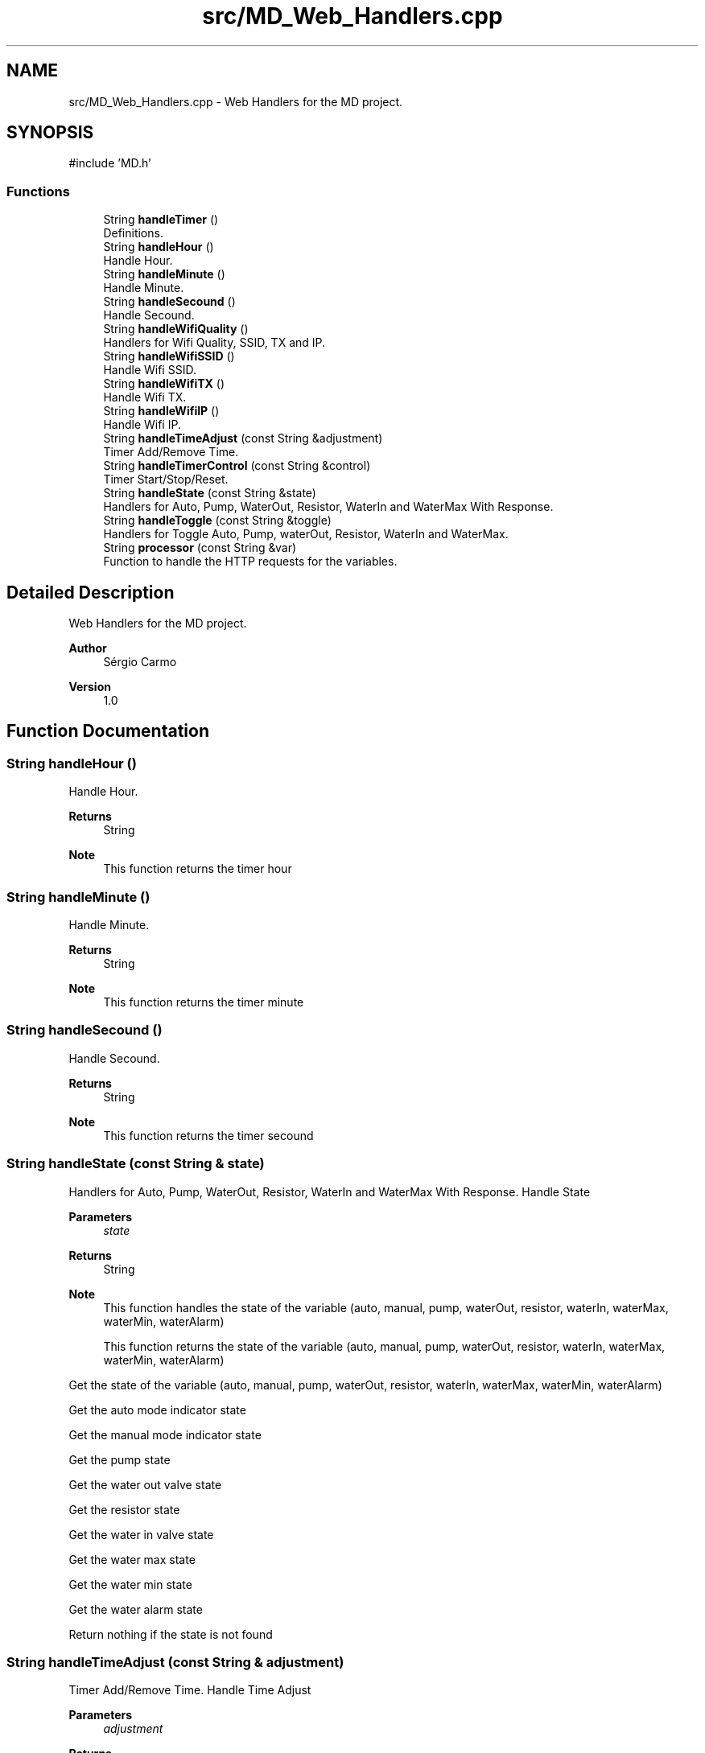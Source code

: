 .TH "src/MD_Web_Handlers.cpp" 3 "IntelligentDestiller" \" -*- nroff -*-
.ad l
.nh
.SH NAME
src/MD_Web_Handlers.cpp \- Web Handlers for the MD project\&.  

.SH SYNOPSIS
.br
.PP
\fR#include 'MD\&.h'\fP
.br

.SS "Functions"

.in +1c
.ti -1c
.RI "String \fBhandleTimer\fP ()"
.br
.RI "Definitions\&. "
.ti -1c
.RI "String \fBhandleHour\fP ()"
.br
.RI "Handle Hour\&. "
.ti -1c
.RI "String \fBhandleMinute\fP ()"
.br
.RI "Handle Minute\&. "
.ti -1c
.RI "String \fBhandleSecound\fP ()"
.br
.RI "Handle Secound\&. "
.ti -1c
.RI "String \fBhandleWifiQuality\fP ()"
.br
.RI "Handlers for Wifi Quality, SSID, TX and IP\&. "
.ti -1c
.RI "String \fBhandleWifiSSID\fP ()"
.br
.RI "Handle Wifi SSID\&. "
.ti -1c
.RI "String \fBhandleWifiTX\fP ()"
.br
.RI "Handle Wifi TX\&. "
.ti -1c
.RI "String \fBhandleWifiIP\fP ()"
.br
.RI "Handle Wifi IP\&. "
.ti -1c
.RI "String \fBhandleTimeAdjust\fP (const String &adjustment)"
.br
.RI "Timer Add/Remove Time\&. "
.ti -1c
.RI "String \fBhandleTimerControl\fP (const String &control)"
.br
.RI "Timer Start/Stop/Reset\&. "
.ti -1c
.RI "String \fBhandleState\fP (const String &state)"
.br
.RI "Handlers for Auto, Pump, WaterOut, Resistor, WaterIn and WaterMax With Response\&. "
.ti -1c
.RI "String \fBhandleToggle\fP (const String &toggle)"
.br
.RI "Handlers for Toggle Auto, Pump, waterOut, Resistor, WaterIn and WaterMax\&. "
.ti -1c
.RI "String \fBprocessor\fP (const String &var)"
.br
.RI "Function to handle the HTTP requests for the variables\&. "
.in -1c
.SH "Detailed Description"
.PP 
Web Handlers for the MD project\&. 


.PP
\fBAuthor\fP
.RS 4
Sérgio Carmo
.RE
.PP
\fBVersion\fP
.RS 4
1\&.0 
.RE
.PP

.SH "Function Documentation"
.PP 
.SS "String handleHour ()"

.PP
Handle Hour\&. 
.PP
\fBReturns\fP
.RS 4
String 
.RE
.PP
\fBNote\fP
.RS 4
This function returns the timer hour 
.RE
.PP

.SS "String handleMinute ()"

.PP
Handle Minute\&. 
.PP
\fBReturns\fP
.RS 4
String 
.RE
.PP
\fBNote\fP
.RS 4
This function returns the timer minute 
.RE
.PP

.SS "String handleSecound ()"

.PP
Handle Secound\&. 
.PP
\fBReturns\fP
.RS 4
String 
.RE
.PP
\fBNote\fP
.RS 4
This function returns the timer secound 
.RE
.PP

.SS "String handleState (const String & state)"

.PP
Handlers for Auto, Pump, WaterOut, Resistor, WaterIn and WaterMax With Response\&. Handle State 
.PP
\fBParameters\fP
.RS 4
\fIstate\fP 
.RE
.PP
\fBReturns\fP
.RS 4
String 
.RE
.PP
\fBNote\fP
.RS 4
This function handles the state of the variable (auto, manual, pump, waterOut, resistor, waterIn, waterMax, waterMin, waterAlarm) 

.PP
This function returns the state of the variable (auto, manual, pump, waterOut, resistor, waterIn, waterMax, waterMin, waterAlarm) 
.RE
.PP
Get the state of the variable (auto, manual, pump, waterOut, resistor, waterIn, waterMax, waterMin, waterAlarm)

.PP
Get the auto mode indicator state

.PP
Get the manual mode indicator state

.PP
Get the pump state

.PP
Get the water out valve state

.PP
Get the resistor state

.PP
Get the water in valve state

.PP
Get the water max state

.PP
Get the water min state

.PP
Get the water alarm state

.PP
Return nothing if the state is not found
.SS "String handleTimeAdjust (const String & adjustment)"

.PP
Timer Add/Remove Time\&. Handle Time Adjust 
.PP
\fBParameters\fP
.RS 4
\fIadjustment\fP 
.RE
.PP
\fBReturns\fP
.RS 4
String 
.RE
.PP
\fBNote\fP
.RS 4
This function adjusts the timer 

.PP
This function returns the adjustment message for the timer (add1s, add5s, add10s, add1m, add5m, add10m, rem1s, rem5s, rem10s, rem1m, rem5m, rem10m) 
.RE
.PP
Adjust the timer based on the adjustment parameter

.PP
Add 1 secound to timer

.PP
Add 5 secounds to timer

.PP
Add 10 secounds to timer

.PP
Add 1 minute to timer

.PP
Add 5 minutes to timer

.PP
Add 10 minutes to timer

.PP
Remove 1 secound from timer

.PP
Remove 5 secounds from timer

.PP
Remove 10 secounds from timer

.PP
Remove 1 minute from timer

.PP
Remove 5 minutes from timer

.PP
Remove 10 minutes from timer

.PP
Return the adjustment message for the timer (add1s, add5s, add10s, add1m, add5m, add10m, rem1s, rem5s, rem10s, rem1m, rem5m, rem10m)
.SS "String handleTimer ()"

.PP
Definitions\&. Handlers\&.

.PP
Timer handlers

.PP
Handle Timer 
.PP
\fBReturns\fP
.RS 4
String 
.RE
.PP
\fBNote\fP
.RS 4
This function handles the timer 

.PP
This function returns the timer in the format HH:MM:SS 
.RE
.PP

.SS "String handleTimerControl (const String & control)"

.PP
Timer Start/Stop/Reset\&. Handle Timer Control 
.PP
\fBParameters\fP
.RS 4
\fIcontrol\fP 
.RE
.PP
\fBReturns\fP
.RS 4
String 
.RE
.PP
\fBNote\fP
.RS 4
This function controls the timer 

.PP
This function returns the control message for the timer (start, stop, reset) 
.RE
.PP
Control the timer based on the control parameter (start, stop, reset)

.PP
Start the timer

.PP
Stop the timer

.PP
Reset the timer

.PP
Return the control message for the timer (start, stop, reset)
.SS "String handleToggle (const String & toggle)"

.PP
Handlers for Toggle Auto, Pump, waterOut, Resistor, WaterIn and WaterMax\&. Handle Toggle 
.PP
\fBParameters\fP
.RS 4
\fItoggle\fP 
.RE
.PP
\fBReturns\fP
.RS 4
String 
.RE
.PP
\fBNote\fP
.RS 4
This function toggles the variable (auto, pump, waterOut, resistor, waterIn) 

.PP
This function returns the toggle message for the variable (auto, pump, waterOut, resistor, waterIn) 
.RE
.PP
Toggle the variable (auto, pump, waterOut, resistor, waterIn)

.PP
Toggle the auto mode indicator state

.PP
Toggle the pump state

.PP
Toggle the water out valve state

.PP
Toggle the water in valve state

.PP
Toggle the resistor state

.PP
Return the toggle message for the variable (auto, pump, waterOut, resistor, waterIn)
.SS "String handleWifiIP ()"

.PP
Handle Wifi IP\&. 
.PP
\fBReturns\fP
.RS 4
String 
.RE
.PP
\fBNote\fP
.RS 4
This function returns the WiFi IP address 
.RE
.PP

.SS "String handleWifiQuality ()"

.PP
Handlers for Wifi Quality, SSID, TX and IP\&. Handle Wifi Quality 
.PP
\fBReturns\fP
.RS 4
String 
.RE
.PP
\fBNote\fP
.RS 4
This function returns the WiFi quality in percentage 
.RE
.PP

.SS "String handleWifiSSID ()"

.PP
Handle Wifi SSID\&. 
.PP
\fBReturns\fP
.RS 4
String 
.RE
.PP
\fBNote\fP
.RS 4
This function returns the WiFi SSID 
.RE
.PP

.SS "String handleWifiTX ()"

.PP
Handle Wifi TX\&. 
.PP
\fBReturns\fP
.RS 4
String 
.RE
.PP
\fBNote\fP
.RS 4
This function returns the WiFi TX power 
.RE
.PP

.SS "String processor (const String & var)"

.PP
Function to handle the HTTP requests for the variables\&. Processor 
.PP
\fBParameters\fP
.RS 4
\fIvar\fP 
.RE
.PP
\fBReturns\fP
.RS 4
String 
.RE
.PP
\fBNote\fP
.RS 4
This function processes the variables for the web server requests 

.PP
This function is called by the web server handle function (server\&.on) 

.PP
This function returns the variable value for the web server request 
.RE
.PP
Process the variable for the web server request (var) and return the variable value

.PP
Timer variable request

.PP
Return the timer value in the format HH:MM:SS

.PP
WaterMax variable request

.PP
Return the waterMax value

.PP
WaterMin variable request

.PP
Return the waterMin value

.PP
WaterAlarm variable request

.PP
Return the waterAlarm value

.PP
Auto variable request

.PP
Return the auto value

.PP
Manual variable request

.PP
Return the manual value

.PP
Pump variable request

.PP
Return the pump value

.PP
WaterOut variable request

.PP
Return the waterOut value

.PP
Resistor variable request

.PP
Return the resistor value

.PP
WaterIn variable request

.PP
Return the waterIn value

.PP
WifiQuality variable request

.PP
Return the wifiQuality value

.PP
WifiSSID variable request

.PP
Return the wifiSSID value

.PP
WifiTX variable request

.PP
Return the wifiTX value

.PP
WifiIP variable request

.PP
Return the wifiIP value

.PP
TimerHour variable request

.PP
Return the timerHour value

.PP
TimerMinute variable request

.PP
Return the timerMinute value

.PP
TimerSecound variable request

.PP
Return the timerSecound value

.PP
Return nothing if the variable is not found
.SH "Author"
.PP 
Generated automatically by Doxygen for IntelligentDestiller from the source code\&.
